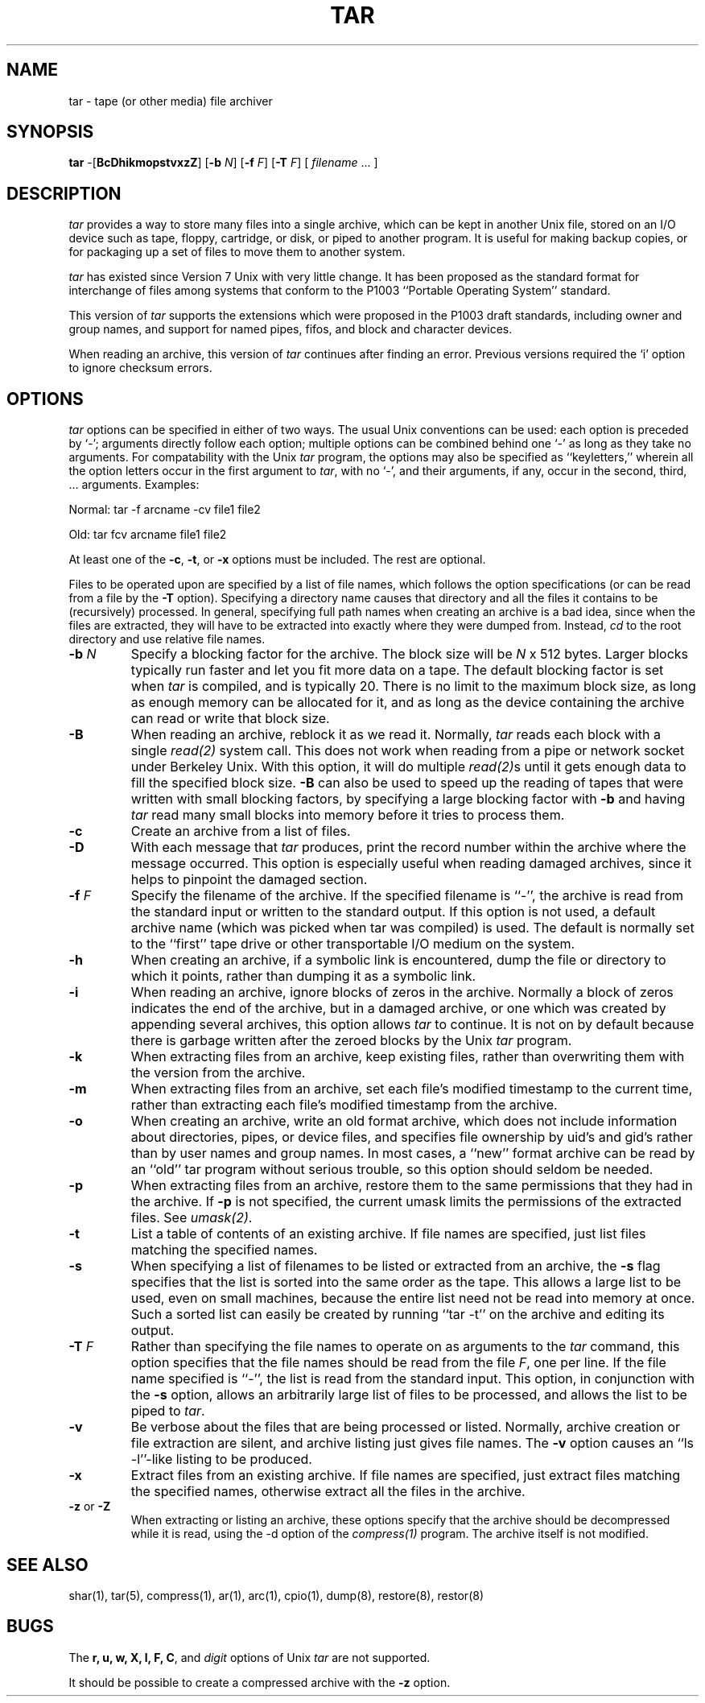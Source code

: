 .TH TAR 1 "31 October 1986"
.SH NAME
tar \- tape (or other media) file archiver
.SH SYNOPSIS
\fBtar\fP \-[\fBBcDhikmopstvxzZ\fP]
[\fB\-b\fP \fIN\fP]
[\fB\-f\fP \fIF\fP]
[\fB\-T\fP \fIF\fP]
[ \fIfilename\fP\| .\|.\|.  ]
.SH DESCRIPTION
\fItar\fP provides a way to store many files into a single archive,
which can be kept in another Unix file, stored on an I/O device
such as tape, floppy, cartridge, or disk, or piped to another program.
It is useful for making backup copies, or for packaging up a set of
files to move them to another system.
.LP
\fItar\fP has existed since Version 7 Unix with very little change.
It has been proposed as the standard format for interchange of files
among systems that conform to the P1003 ``Portable Operating System''
standard.
.LP
This version of \fItar\fP supports the extensions which
were proposed in the P1003 draft standards, including owner and group
names, and support for named pipes, fifos, and block and character devices.
.LP
When reading an archive, this version of \fItar\fP continues after
finding an error.  Previous versions required the `i' option to ignore
checksum errors.
.SH OPTIONS
\fItar\fP options can be specified in either of two ways.  The usual
Unix conventions can be used: each option is preceded by `\-'; arguments
directly follow each option; multiple options can be combined behind one `\-'
as long as they take no arguments.  For compatability with the Unix
\fItar\fP program, the options may also be specified as ``keyletters,''
wherein all the option letters occur in the first argument to \fItar\fP,
with no `\-', and their arguments, if any, occur in the second, third, ...
arguments.  Examples:
.LP
Normal:  tar -f arcname -cv file1 file2
.LP
Old:  tar fcv arcname file1 file2
.LP
At least one of the \fB\-c\fP, \fB\-t\fP, or \fB\-x\fP options
must be included.  The rest are optional.
.LP
Files to be operated upon are specified by a list of file names, which
follows the option specifications (or can be read from a file by the
\fB\-T\fP option).  Specifying a directory name causes that directory
and all the files it contains to be (recursively) processed.  In general,
specifying full path names when creating an archive is a bad idea,
since when the files are
extracted, they will have to be extracted into exactly where they were
dumped from.  Instead, \fIcd\fP to the
root directory and use relative file names.
.IP "\fB\-b\fP \fIN\fP"
Specify a blocking factor for the archive.  The block size will be
\fIN\fP x 512 bytes.  Larger blocks typically run faster and let you
fit more data on a tape.  The default blocking factor is set when
\fItar\fP is compiled, and is typically 20.  There is no limit to the
maximum block size, as long as enough memory can be allocated for it,
and as long as the device containing the archive can read or write
that block size.
.IP \fB\-B\fP
When reading an archive, reblock it as we read it.
Normally, \fItar\fP reads each
block with a single \fIread(2)\fP system call.  This does not work
when reading from a pipe or network socket under Berkeley Unix.
With this option, it
will do multiple \fIread(2)\fPs until it gets enough data to fill 
the specified block size.  \fB\-B\fP can also be used to speed up
the reading of tapes that were written with small blocking factors,
by specifying a large blocking factor with \fB\-b\fP and having \fItar\fP
read many small blocks into memory before it tries to process them.
.IP \fB\-c\fP
Create an archive from a list of files.
.IP \fB\-D\fP
With each message that \fItar\fP produces, print the record number
within the archive where the message occurred.  This option is especially
useful when reading damaged archives, since it helps to pinpoint the damaged
section.
.IP "\fB\-f\fP \fIF\fP"
Specify the filename of the archive.  If the specified filename is ``\-'',
the archive is read from the standard input or written to the standard output.
If this option is not used,
a default archive name (which was picked when tar was compiled) is used.
The default is normally set to the ``first'' tape drive or other transportable
I/O medium on the system.
.IP \fB\-h\fP
When creating an archive, if a symbolic link is encountered, dump
the file or directory to which it points, rather than
dumping it as a symbolic link.
.IP \fB\-i\fP
When reading an archive, ignore blocks of zeros in the archive.  Normally
a block of zeros indicates the end of the archive,
but in a damaged archive, or one which was
created by appending several archives, this option allows \fItar\fP to 
continue.  It is not on by default because there is garbage written after the
zeroed blocks by the Unix \fItar\fP program.
.IP \fB\-k\fP
When extracting files from an archive, keep existing files, rather than
overwriting them with the version from the archive.
.IP \fB\-m\fP
When extracting files from an archive, set each file's modified timestamp
to the current time, rather than extracting each file's modified
timestamp from the archive.
.IP \fB\-o\fP
When creating an archive, write an old format archive, which does not
include information about directories, pipes, or device files, and 
specifies file ownership by uid's and gid's rather than by
user names and group names.  In most cases, a ``new'' format archive
can be read by an ``old'' tar program without serious trouble, so this
option should seldom be needed.
.IP \fB\-p\fP
When extracting files from an archive, restore them to the same permissions
that they had in the archive.  If \fB\-p\fP is not specified, the current
umask limits the permissions of the extracted files.  See \fIumask(2)\fP.
.IP \fB\-t\fP
List a table of contents of an existing archive.  If file names are
specified, just list files matching the specified names.
.IP \fB\-s\fP
When specifying a list of filenames to be listed
or extracted from an archive,
the \fB\-s\fP flag specifies that the list
is sorted into the same order as the tape.  This allows a large list
to be used, even on small machines, because
the entire list need not be read into memory at once.  Such a sorted
list can easily be created by running ``tar \-t'' on the archive and
editing its output.
.IP "\fB\-T\fP \fIF\fP"
Rather than specifying the file names to operate on as arguments to
the \fItar\fP command, this option specifies that the file names should
be read from the file \fIF\fP, one per line.
If the file name specified is ``\-'',
the list is read from the standard input.
This option, in conjunction with the \fB\-s\fP option,
allows an arbitrarily large list of files to be processed, 
and allows the list to be piped to \fItar\fP.
.IP \fB\-v\fP
Be verbose about the files that are being processed or listed.  Normally,
archive creation or file extraction are silent, and archive listing just
gives file names.  The \fB\-v\fP option causes an ``ls \-l''\-like listing
to be produced.
.IP \fB\-x\fP
Extract files from an existing archive.  If file names are
specified, just extract files matching the specified names, otherwise extract
all the files in the archive.
.IP "\fB\-z\fP or \fB\-Z\fP"
When extracting or listing an archive,
these options specify
that the archive should be decompressed while it is read, using the \-d
option of the \fIcompress(1)\fP program.  The archive itself is not
modified.
.SH "SEE ALSO"
shar(1), tar(5), compress(1), ar(1), arc(1), cpio(1), dump(8), restore(8),
restor(8)
.SH BUGS
The \fBr, u, w, X, l, F, C\fP, and \fIdigit\fP options of Unix \fItar\fP
are not supported.
.LP
It should be possible to create a compressed archive with the \fB\-z\fP option.
.LP
